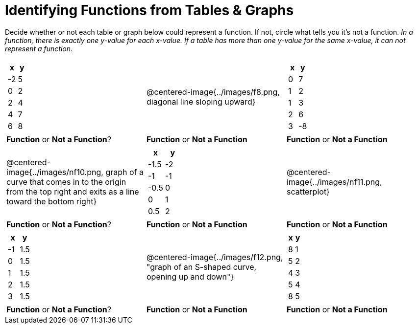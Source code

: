 = Identifying Functions from Tables & Graphs

Decide whether or not each table or graph below could represent a function. If not, circle what tells you it's not a function. _In a function, there is exactly one y-value for each x-value. If a table has more than one y-value for the same x-value, it can not represent a function._

[cols="^.^1a,^.^1a,^.^1a", grid="none", frame="none"]
|===
|
[.pyret-table.first-table,cols="1,1",options="header"]
!===
! x  ! y
! -2 ! 5
! 0  ! 2
! 2  ! 4
! 4  ! 7
! 6  ! 8
!===
|
@centered-image{../images/f8.png, diagonal line sloping upward}	
|
[.pyret-table.first-table,cols="1,1",options="header"]
!===
! x  ! y
! 0  ! 7
! 1  ! 2
! 1  ! 3
! 2  ! 6
! 3  ! -8
!===
| *Function* or *Not a Function*?			| *Function* or *Not a Function*			| *Function* or *Not a Function*
|
@centered-image{../images/nf10.png, graph of a curve that comes in to the origin from the top right and exits as a line toward the bottom right}
|
[.pyret-table.first-table,cols="1,1",options="header"]
!===
! x 	! y
! -1.5  ! -2
! -1 	! -1
! -0.5  ! 0
! 0 	! 1
! 0.5   ! 2
!===
|
@centered-image{../images/nf11.png, scatterplot}
| *Function* or *Not a Function*?			| *Function* or *Not a Function*			| *Function* or *Not a Function*
|
[.pyret-table.first-table,cols="1,1",options="header"]
!===
! x  ! y
! -1 ! 1.5
! 0  ! 1.5
! 1  ! 1.5
! 2  ! 1.5
! 3  ! 1.5
!===
|
@centered-image{../images/f12.png, "graph of an S-shaped curve, opening up and down"}
|
[.pyret-table.first-table,cols="1,1",options="header"]
!===
! x ! y
! 8 ! 1
! 5 ! 2
! 4 ! 3
! 5 ! 4
! 8 ! 5
!===
| *Function* or *Not a Function*?			| *Function* or *Not a Function*			| *Function* or *Not a Function*
|===
